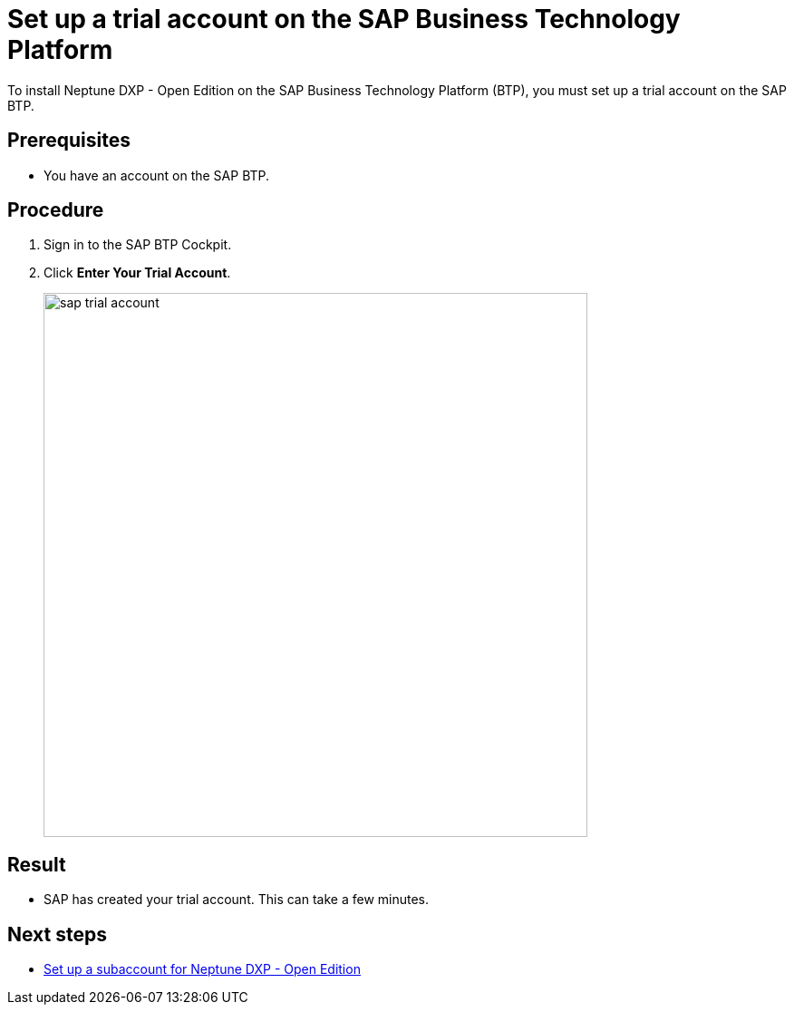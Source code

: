 = Set up a trial account on the SAP Business Technology Platform
//Helle: is this still up to date? SAP had name and product changes. Needs to be verified.

To install Neptune DXP - Open Edition on the SAP Business Technology Platform (BTP), you must set up a trial account on the SAP BTP.

== Prerequisites

* You have an account on the SAP BTP.

== Procedure
//TODO: Helle: needs to be checked, else: https://discovery-center.cloud.sap/ https://accounts.sap.com/saml2/idp/sso ?
. Sign in to the SAP BTP Cockpit.
. Click *Enter Your Trial Account*.
+
image::sap-trial-account.png[width=600]
//TODO: Screenshot still uses old SAP terminology, needs to be updated.

== Result
* SAP has created your trial account. This can take a few minutes.

== Next steps
* xref:sap-subaccount.adoc[Set up a subaccount for Neptune DXP - Open Edition]